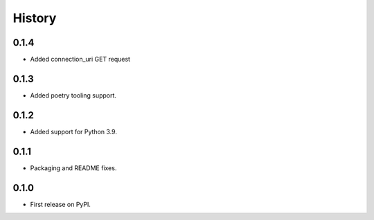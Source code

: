 History
=======

0.1.4
-----

- Added connection_uri GET request

0.1.3
-----

- Added poetry tooling support. 

0.1.2
-----

- Added support for Python 3.9.


0.1.1
-----

- Packaging and README fixes.


0.1.0
-----

- First release on PyPI.
